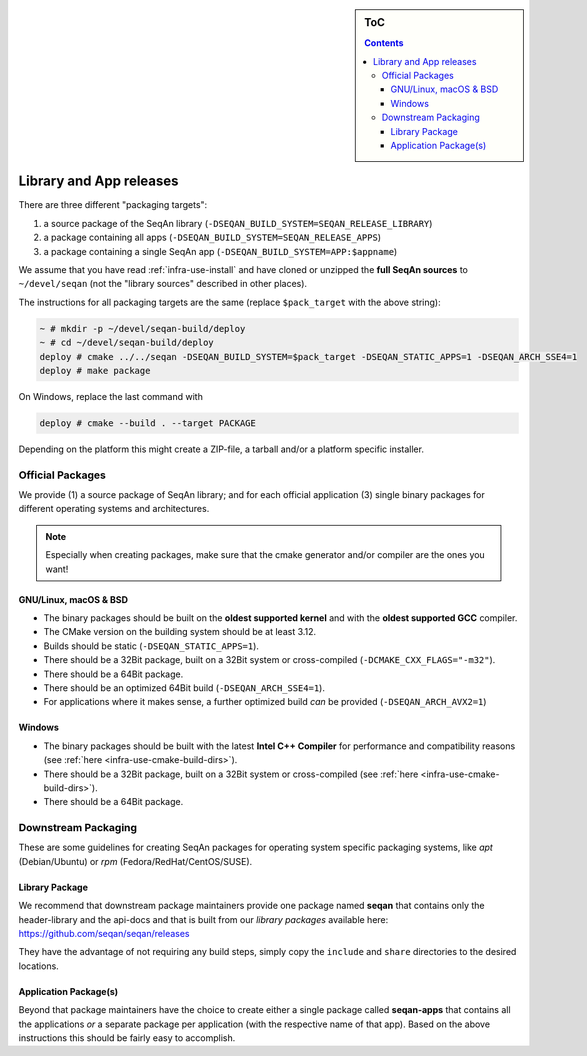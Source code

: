 .. sidebar:: ToC

    .. contents::

.. _infra-manage-deploy:

Library and App releases
========================

There are three different "packaging targets":

#. a source package of the SeqAn library (``-DSEQAN_BUILD_SYSTEM=SEQAN_RELEASE_LIBRARY``)
#. a package containing all apps (``-DSEQAN_BUILD_SYSTEM=SEQAN_RELEASE_APPS``)
#. a package containing a single SeqAn app (``-DSEQAN_BUILD_SYSTEM=APP:$appname``)

We assume that you have read :ref:`infra-use-install` and have cloned or unzipped the **full SeqAn sources** to ``~/devel/seqan`` (not the "library sources" described in other places).

The instructions for all packaging targets are the same (replace ``$pack_target`` with the above string):

.. code-block:: console

    ~ # mkdir -p ~/devel/seqan-build/deploy
    ~ # cd ~/devel/seqan-build/deploy
    deploy # cmake ../../seqan -DSEQAN_BUILD_SYSTEM=$pack_target -DSEQAN_STATIC_APPS=1 -DSEQAN_ARCH_SSE4=1
    deploy # make package

On Windows, replace the last command with

.. code-block:: console

    deploy # cmake --build . --target PACKAGE

Depending on the platform this might create a ZIP-file, a tarball and/or a platform specific installer.

Official Packages
-----------------

We provide (1) a source package of SeqAn library; and for each official application (3) single binary packages for different operating systems and architectures.

.. note::

    Especially when creating packages, make sure that the cmake generator and/or compiler are the ones you want!

GNU/Linux, macOS & BSD
^^^^^^^^^^^^^^^^^^^^^^

* The binary packages should be built on the **oldest supported kernel** and with the **oldest supported GCC** compiler.
* The CMake version on the building system should be at least 3.12.
* Builds should be static (``-DSEQAN_STATIC_APPS=1``).
* There should be a 32Bit package, built on a 32Bit system or cross-compiled (``-DCMAKE_CXX_FLAGS="-m32"``).
* There should be a 64Bit package.
* There should be an optimized 64Bit build (``-DSEQAN_ARCH_SSE4=1``).
* For applications where it makes sense, a further optimized build *can* be provided (``-DSEQAN_ARCH_AVX2=1``)

Windows
^^^^^^^

* The binary packages should be built with the latest **Intel C++ Compiler** for performance and compatibility reasons (see :ref:`here <infra-use-cmake-build-dirs>`).
* There should be a 32Bit package, built on a 32Bit system or cross-compiled (see :ref:`here <infra-use-cmake-build-dirs>`).
* There should be a 64Bit package.

Downstream Packaging
--------------------

These are some guidelines for creating SeqAn packages for operating system specific packaging
systems, like *apt* (Debian/Ubuntu) or *rpm* (Fedora/RedHat/CentOS/SUSE).

Library Package
^^^^^^^^^^^^^^^

We recommend that downstream package maintainers provide one package named **seqan** that contains only the header-library and the api-docs and that is built from our *library packages* available here: https://github.com/seqan/seqan/releases

They have the advantage of not requiring any build steps, simply copy the ``include`` and ``share`` directories to the desired locations.

Application Package(s)
^^^^^^^^^^^^^^^^^^^^^^

Beyond that package maintainers have the choice to create either a single package called **seqan-apps** that contains all the applications *or* a separate package per application (with the respective name of that app). Based on the above instructions this should be fairly easy to accomplish.

